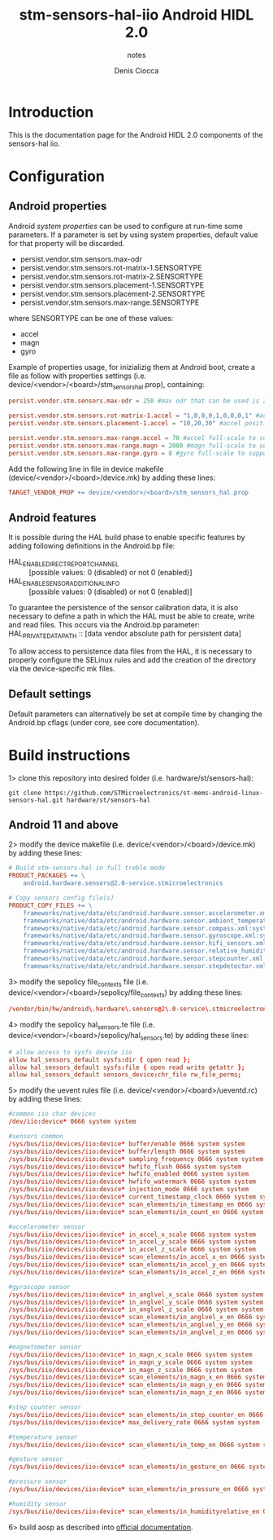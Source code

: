 #+TITLE: stm-sensors-hal-iio Android HIDL 2.0
#+SUBTITLE: notes
#+AUTHOR: Denis Ciocca

* Introduction

This is the documentation page for the Android HIDL 2.0 components of the sensors-hal iio.

* Configuration
** Android properties

Android [[system https://source.android.com/devices/architecture/configuration/add-system-properties][system properties]] can be used to configure at run-time some parameters.
If a parameter is set by using system properties, default value for that property will be discarded.

- persist.vendor.stm.sensors.max-odr
- persist.vendor.stm.sensors.rot-matrix-1.SENSORTYPE
- persist.vendor.stm.sensors.rot-matrix-2.SENSORTYPE
- persist.vendor.stm.sensors.placement-1.SENSORTYPE
- persist.vendor.stm.sensors.placement-2.SENSORTYPE
- persist.vendor.stm.sensors.max-range.SENSORTYPE

where SENSORTYPE can be one of these values:

- accel
- magn
- gyro

Example of properties usage, for inizializig them at Android boot,
create a file as follow with properties settings (i.e. device/<vendor>/<board>/stm_sensors_hal.prop),
containing:

#+begin_src conf
persist.vendor.stm.sensors.max-odr = 250 #max odr that can be used is 250Hz

persist.vendor.stm.sensors.rot-matrix-1.accel = "1,0,0,0,1,0,0,0,1" #accel rotation matrix
persist.vendor.stm.sensors.placement-1.accel = "10,20,30" #accel position in cm

persist.vendor.stm.sensors.max-range.accel = 70 #accel full-scale to support reading of at least 70m/s^2
persist.vendor.stm.sensors.max-range.magn = 2000 #magn full-scale to support reading of at least 2000uT
persist.vendor.stm.sensors.max-range.gyro = 8 #gyro full-scale to support reading of at least 8rad/s
#+end_src

Add the following line in file in device makefile (device/<vendor>/<board>/device.mk) by adding these lines:

#+begin_src makefile
	TARGET_VENDOR_PROP += device/<vendor>/<board>/stm_sensors_hal.prop
#+end_src

** Android features

It is possible during the HAL build phase to enable specific features by adding following definitions in the Android.bp file:
 - HAL_ENABLE_DIRECT_REPORT_CHANNEL :: [possible values: 0 (disabled) or not 0 (enabled)]
 - HAL_ENABLE_SENSOR_ADDITIONAL_INFO :: [possible values: 0 (disabled) or not 0 (enabled)]

To guarantee the persistence of the sensor calibration data, it is also necessary to define a path in which the HAL must be able to create, write and read files.
This occurs via the Android.bp parameter:
 HAL_PRIVATE_DATA_PATH :: [data vendor absolute path for persistent data]

To allow access to persistence data files from the HAL, it is necessary to properly configure the SELinux rules and add the creation of the directory via the device-specific mk files.

** Default settings

Default parameters can alternatively be set at compile time by changing the Android.bp cflags (under core, see core documentation).

* Build instructions

1> clone this repository into desired folder (i.e. hardware/st/sensors-hal):

#+begin_src shell
git clone https://github.com/STMicroelectronics/st-mems-android-linux-sensors-hal.git hardware/st/sensors-hal
#+end_src

** Android 11 and above

2> modify the device makefile (i.e. device/<vendor>/<board>/device.mk) by adding these lines:

#+begin_src makefile
# Build stm-sensors-hal in full treble mode
PRODUCT_PACKAGES += \
	android.hardware.sensors@2.0-service.stmicroelectronics

# Copy sensors config file(s)
PRODUCT_COPY_FILES += \
	frameworks/native/data/etc/android.hardware.sensor.accelerometer.xml:system/etc/permissions/android.hardware.sensor.accelerometer.xml \
	frameworks/native/data/etc/android.hardware.sensor.ambient_temperature.xml:system/etc/permissions/android.hardware.sensor.ambient_temperature.xml \
	frameworks/native/data/etc/android.hardware.sensor.compass.xml:system/etc/permissions/android.hardware.sensor.compass.xml \
	frameworks/native/data/etc/android.hardware.sensor.gyroscope.xml:system/etc/permissions/android.hardware.sensor.gyroscope.xml \
	frameworks/native/data/etc/android.hardware.sensor.hifi_sensors.xml:system/etc/permissions/android.hardware.sensor.hifi_sensors.xml \
	frameworks/native/data/etc/android.hardware.sensor.relative_humidity.xml:system/etc/permissions/android.hardware.sensor.relative_humidity.xml \
	frameworks/native/data/etc/android.hardware.sensor.stepcounter.xml:system/etc/permissions/android.hardware.sensor.stepcounter.xml \
	frameworks/native/data/etc/android.hardware.sensor.stepdetector.xml:system/etc/permissions/android.hardware.sensor.stepdetector.xml
#+end_src

3> modify the sepolicy file_contexts file (i.e. device/<vendor>/<board>/sepolicy/file_contexts) by adding these lines:

#+begin_src conf
/vendor/bin/hw/android\.hardware\.sensors@2\.0-service\.stmicroelectronics  u:object_r:hal_sensors_default_exec:s0
#+end_src

4> modify the sepolicy hal_sensors.te file (i.e. device/<vendor>/<board>/sepolicy/hal_sensors.te) by adding these lines:

#+begin_src conf
# allow access to sysfs device iio
allow hal_sensors_default sysfs:dir { open read };
allow hal_sensors_default sysfs:file { open read write getattr };
allow hal_sensors_default sensors_device:chr_file rw_file_perms;
#+end_src

5> modify the uevent rules file (i.e. device/<vendor>/<board>/ueventd.rc) by adding these lines:

#+begin_src conf
#common iio char devices
/dev/iio:device* 0666 system system

#sensors common
/sys/bus/iio/devices/iio:device* buffer/enable 0666 system system
/sys/bus/iio/devices/iio:device* buffer/length 0666 system system
/sys/bus/iio/devices/iio:device* sampling_frequency 0666 system system
/sys/bus/iio/devices/iio:device* hwfifo_flush 0666 system system
/sys/bus/iio/devices/iio:device* hwfifo_enabled 0666 system system
/sys/bus/iio/devices/iio:device* hwfifo_watermark 0666 system system
/sys/bus/iio/devices/iio:device* injection_mode 0666 system system
/sys/bus/iio/devices/iio:device* current_timestamp_clock 0666 system system
/sys/bus/iio/devices/iio:device* scan_elements/in_timestamp_en 0666 system system
/sys/bus/iio/devices/iio:device* scan_elements/in_count_en 0666 system system

#accelerometer sensor
/sys/bus/iio/devices/iio:device* in_accel_x_scale 0666 system system
/sys/bus/iio/devices/iio:device* in_accel_y_scale 0666 system system
/sys/bus/iio/devices/iio:device* in_accel_z_scale 0666 system system
/sys/bus/iio/devices/iio:device* scan_elements/in_accel_x_en 0666 system system
/sys/bus/iio/devices/iio:device* scan_elements/in_accel_y_en 0666 system system
/sys/bus/iio/devices/iio:device* scan_elements/in_accel_z_en 0666 system system

#gyroscope sensor
/sys/bus/iio/devices/iio:device* in_anglvel_x_scale 0666 system system
/sys/bus/iio/devices/iio:device* in_anglvel_y_scale 0666 system system
/sys/bus/iio/devices/iio:device* in_anglvel_z_scale 0666 system system
/sys/bus/iio/devices/iio:device* scan_elements/in_anglvel_x_en 0666 system system
/sys/bus/iio/devices/iio:device* scan_elements/in_anglvel_y_en 0666 system system
/sys/bus/iio/devices/iio:device* scan_elements/in_anglvel_z_en 0666 system system

#magnetometer sensor
/sys/bus/iio/devices/iio:device* in_magn_x_scale 0666 system system
/sys/bus/iio/devices/iio:device* in_magn_y_scale 0666 system system
/sys/bus/iio/devices/iio:device* in_magn_z_scale 0666 system system
/sys/bus/iio/devices/iio:device* scan_elements/in_magn_x_en 0666 system system
/sys/bus/iio/devices/iio:device* scan_elements/in_magn_y_en 0666 system system
/sys/bus/iio/devices/iio:device* scan_elements/in_magn_z_en 0666 system system

#step counter sensor
/sys/bus/iio/devices/iio:device* scan_elements/in_step_counter_en 0666 system system
/sys/bus/iio/devices/iio:device* max_delivery_rate 0666 system system

#temperature sensor
/sys/bus/iio/devices/iio:device* scan_elements/in_temp_en 0666 system system

#gesture sensor
/sys/bus/iio/devices/iio:device* scan_elements/in_gesture_en 0666 system system

#pressure sensor
/sys/bus/iio/devices/iio:device* scan_elements/in_pressure_en 0666 system system

#humidity sensor
/sys/bus/iio/devices/iio:device* scan_elements/in_humidityrelative_en 0666 system system
#+end_src

6> build aosp as described into [[https://source.android.com/setup/build/building][official documentation]].
